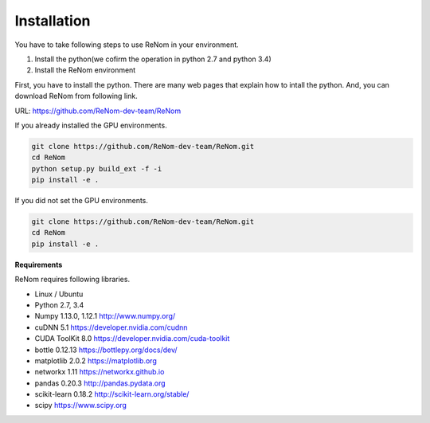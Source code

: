 Installation
============

You have to take following steps to use ReNom in your environment.

1. Install the python(we cofirm the operation in python 2.7 and python 3.4)
2. Install the ReNom environment

First, you have to install the python.
There are many web pages that explain how to intall the python.
And, you can download ReNom from following link.

URL: https://github.com/ReNom-dev-team/ReNom

If you already installed the GPU environments.

.. code-block:: sh

   git clone https://github.com/ReNom-dev-team/ReNom.git
   cd ReNom
   python setup.py build_ext -f -i
   pip install -e .

If you did not set the GPU environments.

.. code-block:: sh

   git clone https://github.com/ReNom-dev-team/ReNom.git
   cd ReNom
   pip install -e .

**Requirements**

ReNom requires following libraries.

- Linux / Ubuntu
- Python 2.7, 3.4
- Numpy 1.13.0, 1.12.1 http://www.numpy.org/
- cuDNN 5.1 https://developer.nvidia.com/cudnn
- CUDA ToolKit 8.0 https://developer.nvidia.com/cuda-toolkit
- bottle 0.12.13 https://bottlepy.org/docs/dev/
- matplotlib 2.0.2 https://matplotlib.org
- networkx 1.11 https://networkx.github.io
- pandas 0.20.3 http://pandas.pydata.org
- scikit-learn 0.18.2 http://scikit-learn.org/stable/
- scipy https://www.scipy.org
